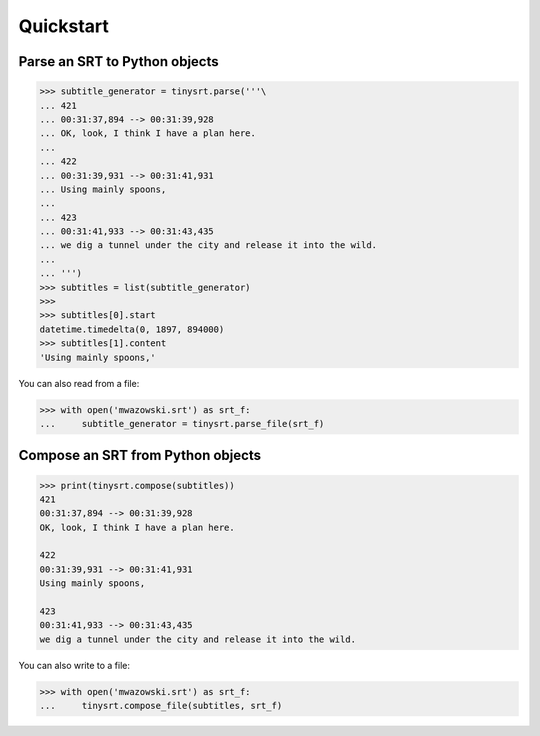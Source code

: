 Quickstart
==========

Parse an SRT to Python objects
------------------------------

.. code:: python

    >>> subtitle_generator = tinysrt.parse('''\
    ... 421
    ... 00:31:37,894 --> 00:31:39,928
    ... OK, look, I think I have a plan here.
    ...
    ... 422
    ... 00:31:39,931 --> 00:31:41,931
    ... Using mainly spoons,
    ...
    ... 423
    ... 00:31:41,933 --> 00:31:43,435
    ... we dig a tunnel under the city and release it into the wild.
    ...
    ... ''')
    >>> subtitles = list(subtitle_generator)
    >>>
    >>> subtitles[0].start
    datetime.timedelta(0, 1897, 894000)
    >>> subtitles[1].content
    'Using mainly spoons,'

You can also read from a file:

.. code:: python

    >>> with open('mwazowski.srt') as srt_f:
    ...     subtitle_generator = tinysrt.parse_file(srt_f)

Compose an SRT from Python objects
----------------------------------

.. code:: python

    >>> print(tinysrt.compose(subtitles))
    421
    00:31:37,894 --> 00:31:39,928
    OK, look, I think I have a plan here.

    422
    00:31:39,931 --> 00:31:41,931
    Using mainly spoons,

    423
    00:31:41,933 --> 00:31:43,435
    we dig a tunnel under the city and release it into the wild.

You can also write to a file:

.. code:: python

    >>> with open('mwazowski.srt') as srt_f:
    ...     tinysrt.compose_file(subtitles, srt_f)

